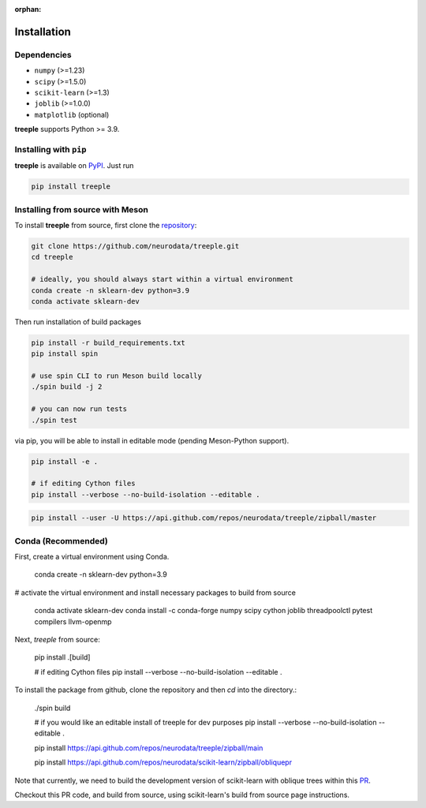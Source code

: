 :orphan:

Installation
============

Dependencies
------------

* ``numpy`` (>=1.23)
* ``scipy`` (>=1.5.0)
* ``scikit-learn`` (>=1.3)
* ``joblib`` (>=1.0.0)
* ``matplotlib`` (optional)

**treeple** supports Python >= 3.9.

Installing with ``pip``
-----------------------

**treeple** is available on `PyPI <https://pypi.org/project/treeple/>`_. Just run

.. code-block:: bash

    pip install treeple

Installing from source with Meson
---------------------------------

To install **treeple** from source, first clone the `repository <https://github.com/neurodata/treeple>`_:

.. code-block:: bash

    git clone https://github.com/neurodata/treeple.git
    cd treeple

    # ideally, you should always start within a virtual environment
    conda create -n sklearn-dev python=3.9
    conda activate sklearn-dev

Then run installation of build packages

.. code-block:: bash

    pip install -r build_requirements.txt
    pip install spin

    # use spin CLI to run Meson build locally
    ./spin build -j 2

    # you can now run tests
    ./spin test

via pip, you will be able to install in editable mode (pending Meson-Python support).

.. code-block:: bash

    pip install -e .

    # if editing Cython files
    pip install --verbose --no-build-isolation --editable .

.. code-block:: bash

   pip install --user -U https://api.github.com/repos/neurodata/treeple/zipball/master

Conda (Recommended)
-------------------
First, create a virtual environment using Conda.

    conda create -n sklearn-dev python=3.9

# activate the virtual environment and install necessary packages to build from source

    conda activate sklearn-dev
    conda install -c conda-forge numpy scipy cython joblib threadpoolctl pytest compilers llvm-openmp

Next, `treeple` from source:

    pip install .[build]

    # if editing Cython files
    pip install --verbose --no-build-isolation --editable .

To install the package from github, clone the repository and then `cd` into the directory.:

    ./spin build

    # if you would like an editable install of treeple for dev purposes
    pip install --verbose --no-build-isolation --editable .

    pip install https://api.github.com/repos/neurodata/treeple/zipball/main


    pip install https://api.github.com/repos/neurodata/scikit-learn/zipball/obliquepr

Note that currently, we need to build the development version of scikit-learn with oblique trees within this `PR <https://github.com/scikit-learn/scikit-learn/pull/22754>`_.

Checkout this PR code, and build from source, using scikit-learn's build from source page instructions.

